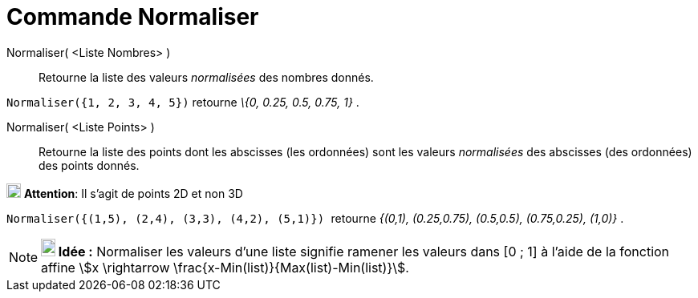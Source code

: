 = Commande Normaliser
:page-en: commands/Normalize
ifdef::env-github[:imagesdir: /fr/modules/ROOT/assets/images]

Normaliser( <Liste Nombres> )::
  Retourne la liste des valeurs _normalisées_ des nombres donnés.

[EXAMPLE]
====

`++Normaliser({1, 2, 3, 4, 5})++` retourne _\{0, 0.25, 0.5, 0.75, 1}_ .

====

Normaliser( <Liste Points> )::
  Retourne la liste des points dont les abscisses (les ordonnées) sont les valeurs _normalisées_ des abscisses (des
  ordonnées) des points donnés.

image:18px-Attention.png[Attention,title="Attention",width=18,height=18] *Attention*: Il s'agit de points 2D et non 3D
 
[EXAMPLE]
====

`++Normaliser({(1,5), (2,4), (3,3), (4,2), (5,1)})  ++` retourne _{(0,1), (0.25,0.75), (0.5,0.5),
(0.75,0.25), (1,0)}_ .

====


[NOTE]
====

*image:18px-Bulbgraph.png[Note,title="Note",width=18,height=22] Idée :* Normaliser les valeurs d'une liste signifie
ramener les valeurs dans [0 ; 1] à l'aide de la fonction affine stem:[x \rightarrow \frac{x-Min(list)}{Max(list)-Min(list)}].

====
